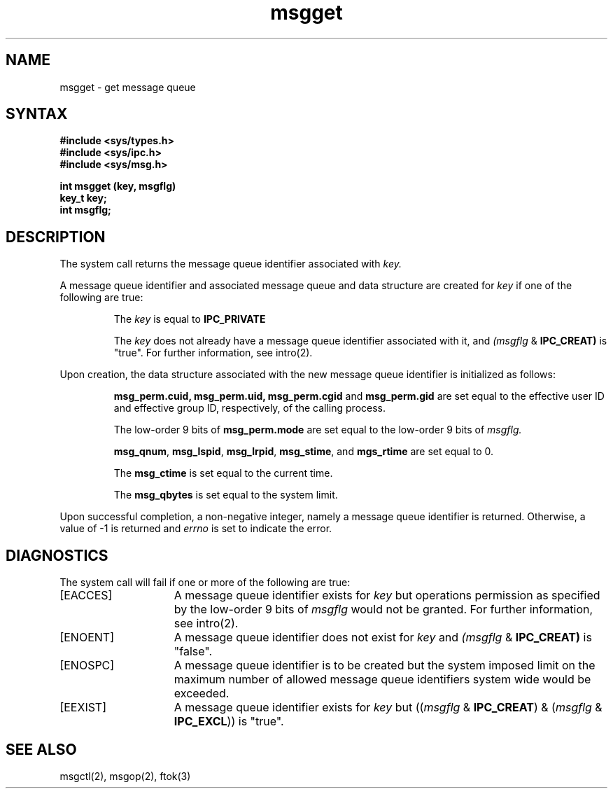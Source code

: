 .TH msgget  2
.\" Last modified by BAM on 29-Jul-85  1300  
.\"
.SH NAME
msgget \- get message queue
.SH SYNTAX
.nf
.ft B
#include <sys/types.h>
#include <sys/ipc.h>
#include <sys/msg.h>
.PP
.ft B
int msgget (key, msgflg)
key_t key;
int msgflg;
.fi
.SH DESCRIPTION
The
.PN msgget
system call
returns the message queue identifier associated with
.I key.
.sp
A message queue identifier and associated message queue and data
structure 
are created for
.I key 
if one of the following are true:
.sp
.IP
The
.I key
is equal to
.B IPC_PRIVATE
.IP
The
.I key
does not already have a message queue identifier associated with it,
and
.IR (msgflg
&
.BR IPC_CREAT)
is "true".
For further information, see intro(2). 
.PP
Upon creation, the data structure associated with the new message queue
identifier is initialized as follows:
.IP
.BR msg_perm.cuid,
.BR msg_perm.uid,
.B msg_perm.cgid
and 
.B msg_perm.gid
are set equal to the effective user ID and effective group ID,
respectively, of the calling process.
.IP
The low-order 9 bits of
.B msg_perm.mode
are set equal to the low-order 9 bits of
.I msgflg.
.IP
.BR msg_qnum ,
.BR msg_lspid ,
.BR msg_lrpid ,
.BR msg_stime ,
and
.B mgs_rtime
are set equal to 0.
.IP
The
.B msg_ctime
is set equal to the current time.
.IP
The
.B msg_qbytes
is set equal to the system limit.
.PP
Upon successful completion, a non-negative integer, namely a message
queue identifier is returned.  Otherwise, a value of -1 is returned and
.I errno
is set to indicate the error.
.SH DIAGNOSTICS
The
.PN msgget
system call
will fail if one or more of the following are true:
.TP 15
[EACCES]
A message queue identifier exists for
.I key
but operations permission 
as specified by the low-order 9 bits of
.I msgflg
would not be granted. 
For further information, see intro(2).
.TP 15
[ENOENT]
A message queue identifier does not exist for
.I key
and
.IR (msgflg
&
.BR IPC_CREAT)
is "false". 
.TP 15
[ENOSPC]
A message queue identifier is to be created but the system imposed
limit on the maximum number of allowed message queue
identifiers system wide would be exceeded. 
.TP 15
[EEXIST]
A message queue identifier exists for
.I key
but
.RI (( msgflg
&
.BR IPC_CREAT )
&
.RI ( msgflg
&
.BR IPC_EXCL ))
is "true". 
.SH SEE ALSO
msgctl(2), msgop(2), ftok(3)
